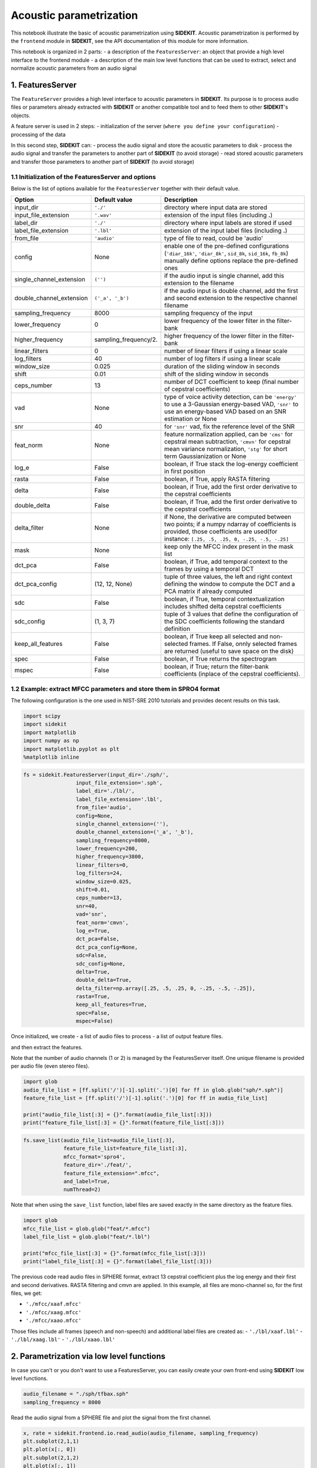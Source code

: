 
Acoustic parametrization
========================

This notebook illustrate the basic of acoustic parametrization using
**SIDEKIT**. Acoustic parametrization is performed by the ``frontend``
module in **SIDEKIT**, see the API documentation of this module for more
information.

This notebook is organized in 2 parts: - a description of the
``FeaturesServer``: an object that provide a high level interface to the
frontend module - a description of the main low level functions that can
be used to extract, select and normalize acoustic parameters from an
audio signal

1. FeaturesServer
-----------------

The ``FeatureServer`` provides a high level interface to acoustic
parameters in **SIDEKIT**. Its purpose is to process audio files or
parameters already extracted with **SIDEKIT** or another compatible tool
and to feed them to other **SIDEKIT**'s objects.

A feature server is used in 2 steps: - initialization of the server
(``where you define your configuration``) - processing of the data

In this second step, **SIDEKIT** can: - process the audio signal and
store the acoustic parameters to disk - process the audio signal and
transfer the parameters to another part of **SIDEKIT** (to avoid
storage) - read stored acoustic parameters and transfer those parameters
to another part of **SIDEKIT** (to avoid storage)

1.1 Initialization of the FeaturesServer and options
~~~~~~~~~~~~~~~~~~~~~~~~~~~~~~~~~~~~~~~~~~~~~~~~~~~~

Below is the list of options available for the ``FeaturesServer``
together with their default value.

+------------------------------+--------------------------+---------------------------------------------------------------------------------------------------------------------------------------------------------------------------------------------+
| Option                       | Default value            | Description                                                                                                                                                                                 |
+==============================+==========================+=============================================================================================================================================================================================+
| input\_dir                   | ``'./'``                 | directory where input data are stored                                                                                                                                                       |
+------------------------------+--------------------------+---------------------------------------------------------------------------------------------------------------------------------------------------------------------------------------------+
| input\_file\_extension       | ``'.wav'``               | extension of the input files (including **.**)                                                                                                                                              |
+------------------------------+--------------------------+---------------------------------------------------------------------------------------------------------------------------------------------------------------------------------------------+
| label\_dir                   | ``'./'``                 | directory where input labels are stored if used                                                                                                                                             |
+------------------------------+--------------------------+---------------------------------------------------------------------------------------------------------------------------------------------------------------------------------------------+
| label\_file\_extension       | ``'.lbl'``               | extension of the input label files (including **.**)                                                                                                                                        |
+------------------------------+--------------------------+---------------------------------------------------------------------------------------------------------------------------------------------------------------------------------------------+
| from\_file                   | ``'audio'``              | type of file to read, could be 'audio'                                                                                                                                                      |
+------------------------------+--------------------------+---------------------------------------------------------------------------------------------------------------------------------------------------------------------------------------------+
| config                       | None                     | enable one of the pre-defined configurations (``'diar_16k'``, ``'diar_8k'``, ``sid_8k``, ``sid_16k``, ``fb_8k``) manually define options replace the pre-defined ones                       |
+------------------------------+--------------------------+---------------------------------------------------------------------------------------------------------------------------------------------------------------------------------------------+
| single\_channel\_extension   | ``('')``                 | if the audio input is single channel, add this extension to the filename                                                                                                                    |
+------------------------------+--------------------------+---------------------------------------------------------------------------------------------------------------------------------------------------------------------------------------------+
| double\_channel\_extension   | ``('_a', '_b')``         | if the audio input is double channel, add the first and second extension to the respective channel filename                                                                                 |
+------------------------------+--------------------------+---------------------------------------------------------------------------------------------------------------------------------------------------------------------------------------------+
| sampling\_frequency          | 8000                     | sampling frequency of the input                                                                                                                                                             |
+------------------------------+--------------------------+---------------------------------------------------------------------------------------------------------------------------------------------------------------------------------------------+
| lower\_frequency             | 0                        | lower frequency of the lower filter in the filter-bank                                                                                                                                      |
+------------------------------+--------------------------+---------------------------------------------------------------------------------------------------------------------------------------------------------------------------------------------+
| higher\_frequency            | sampling\_frequency/2.   | higher frequency of the lower filter in the filter-bank                                                                                                                                     |
+------------------------------+--------------------------+---------------------------------------------------------------------------------------------------------------------------------------------------------------------------------------------+
| linear\_filters              | 0                        | number of linear filters if using a linear scale                                                                                                                                            |
+------------------------------+--------------------------+---------------------------------------------------------------------------------------------------------------------------------------------------------------------------------------------+
| log\_filters                 | 40                       | number of log filters if using a linear scale                                                                                                                                               |
+------------------------------+--------------------------+---------------------------------------------------------------------------------------------------------------------------------------------------------------------------------------------+
| window\_size                 | 0.025                    | duration of the sliding window in seconds                                                                                                                                                   |
+------------------------------+--------------------------+---------------------------------------------------------------------------------------------------------------------------------------------------------------------------------------------+
| shift                        | 0.01                     | shift of the sliding window in seconds                                                                                                                                                      |
+------------------------------+--------------------------+---------------------------------------------------------------------------------------------------------------------------------------------------------------------------------------------+
| ceps\_number                 | 13                       | number of DCT coefficient to keep (final number of cepstral coefficients)                                                                                                                   |
+------------------------------+--------------------------+---------------------------------------------------------------------------------------------------------------------------------------------------------------------------------------------+
| vad                          | None                     | type of voice activity detection, can be ``'energy'`` to use a 3-Gaussian energy-based VAD, ``'snr'`` to use an energy-based VAD based on an SNR estimation or None                         |
+------------------------------+--------------------------+---------------------------------------------------------------------------------------------------------------------------------------------------------------------------------------------+
| snr                          | 40                       | for ``'snr'`` vad, fix the reference level of the SNR                                                                                                                                       |
+------------------------------+--------------------------+---------------------------------------------------------------------------------------------------------------------------------------------------------------------------------------------+
| feat\_norm                   | None                     | feature normalization applied, can be ``'cms'`` for cepstral mean subtraction, ``'cmvn'`` for cepstral mean variance normalization, ``'stg'`` for short term Gaussianization or None        |
+------------------------------+--------------------------+---------------------------------------------------------------------------------------------------------------------------------------------------------------------------------------------+
| log\_e                       | False                    | boolean, if True stack the log-energy coefficient in first position                                                                                                                         |
+------------------------------+--------------------------+---------------------------------------------------------------------------------------------------------------------------------------------------------------------------------------------+
| rasta                        | False                    | boolean, if True, apply RASTA filtering                                                                                                                                                     |
+------------------------------+--------------------------+---------------------------------------------------------------------------------------------------------------------------------------------------------------------------------------------+
| delta                        | False                    | boolean, if True, add the first order derivative to the cepstral coefficients                                                                                                               |
+------------------------------+--------------------------+---------------------------------------------------------------------------------------------------------------------------------------------------------------------------------------------+
| double\_delta                | False                    | boolean, if True, add the first order derivative to the cepstral coefficients                                                                                                               |
+------------------------------+--------------------------+---------------------------------------------------------------------------------------------------------------------------------------------------------------------------------------------+
| delta\_filter                | None                     | if None, the derivative are computed between two points; if a numpy ndarray of coefficients is provided, those coefficients are used(for instance: ``[.25, .5, .25, 0, -.25, -.5, -.25]``   |
+------------------------------+--------------------------+---------------------------------------------------------------------------------------------------------------------------------------------------------------------------------------------+
| mask                         | None                     | keep only the MFCC index present in the mask list                                                                                                                                           |
+------------------------------+--------------------------+---------------------------------------------------------------------------------------------------------------------------------------------------------------------------------------------+
| dct\_pca                     | False                    | boolean, if True, add temporal context to the frames by using a temporal DCT                                                                                                                |
+------------------------------+--------------------------+---------------------------------------------------------------------------------------------------------------------------------------------------------------------------------------------+
| dct\_pca\_config             | (12, 12, None)           | tuple of three values, the left and right context defining the window to compute the DCT and a PCA matrix if already computed                                                               |
+------------------------------+--------------------------+---------------------------------------------------------------------------------------------------------------------------------------------------------------------------------------------+
| sdc                          | False                    | boolean, if True, temporal contextualization includes shifted delta cepstral coefficients                                                                                                   |
+------------------------------+--------------------------+---------------------------------------------------------------------------------------------------------------------------------------------------------------------------------------------+
| sdc\_config                  | (1, 3, 7)                | tuple of 3 values that define the configuration of the SDC coefficients following the standard definition                                                                                   |
+------------------------------+--------------------------+---------------------------------------------------------------------------------------------------------------------------------------------------------------------------------------------+
| keep\_all\_features          | False                    | boolean, if True keep all selected and non-selected frames. If False, onnly selected frames are returned (useful to save space on the disk)                                                 |
+------------------------------+--------------------------+---------------------------------------------------------------------------------------------------------------------------------------------------------------------------------------------+
| spec                         | False                    | boolean, if True returns the spectrogram                                                                                                                                                    |
+------------------------------+--------------------------+---------------------------------------------------------------------------------------------------------------------------------------------------------------------------------------------+
| mspec                        | False                    | boolean, if True; return the filter-bank coefficients (inplace of the cepstral coefficients).                                                                                               |
+------------------------------+--------------------------+---------------------------------------------------------------------------------------------------------------------------------------------------------------------------------------------+

1.2 Example: extract MFCC parameters and store them in SPRO4 format
~~~~~~~~~~~~~~~~~~~~~~~~~~~~~~~~~~~~~~~~~~~~~~~~~~~~~~~~~~~~~~~~~~~

The following configuration is the one used in NIST-SRE 2010 tutorials
and provides decent results on this task.

.. code:: python

    import scipy
    import sidekit
    import matplotlib
    import numpy as np
    import matplotlib.pyplot as plt
    %matplotlib inline  

.. code:: python

    fs = sidekit.FeaturesServer(input_dir='./sph/',
                     input_file_extension='.sph',
                     label_dir='./lbl/',
                     label_file_extension='.lbl',
                     from_file='audio',
                     config=None,
                     single_channel_extension=(''),
                     double_channel_extension=('_a', '_b'),
                     sampling_frequency=8000,
                     lower_frequency=200,
                     higher_frequency=3800,
                     linear_filters=0,
                     log_filters=24,
                     window_size=0.025,
                     shift=0.01,
                     ceps_number=13,
                     snr=40,
                     vad='snr',
                     feat_norm='cmvn',
                     log_e=True,
                     dct_pca=False,
                     dct_pca_config=None,
                     sdc=False,
                     sdc_config=None,
                     delta=True,
                     double_delta=True,
                     delta_filter=np.array([.25, .5, .25, 0, -.25, -.5, -.25]),
                     rasta=True,
                     keep_all_features=True,
                     spec=False,
                     mspec=False)

Once initialized, we create - a list of audio files to process - a list
of output feature files.

and then extract the features.

Note that the number of audio channels (1 or 2) is managed by the
FeaturesServer itself. One unique filename is provided per audio file
(even stereo files).

.. code:: python

    import glob
    audio_file_list = [ff.split('/')[-1].split('.')[0] for ff in glob.glob("sph/*.sph")]
    feature_file_list = [ff.split('/')[-1].split('.')[0] for ff in audio_file_list]
    
    print("audio_file_list[:3] = {}".format(audio_file_list[:3]))
    print("feature_file_list[:3] = {}".format(feature_file_list[:3]))

.. code:: python

    fs.save_list(audio_file_list=audio_file_list[:3], 
                 feature_file_list=feature_file_list[:3], 
                 mfcc_format='spro4', 
                 feature_dir='./feat/', 
                 feature_file_extension=".mfcc",
                 and_label=True, 
                 numThread=2)

Note that when using the ``save_list`` function, label files are saved
exactly in the same directory as the feature files.

.. code:: python

    import glob
    mfcc_file_list = glob.glob("feat/*.mfcc")
    label_file_list = glob.glob("feat/*.lbl")
    
    print("mfcc_file_list[:3] = {}".format(mfcc_file_list[:3]))
    print("label_file_list[:3] = {}".format(label_file_list[:3]))

The previous code read audio files in SPHERE format, extract 13 cepstral
coefficient plus the log energy and their first and second derivatives.
RASTA filtering and cmvn are applied. In this example, all files are
mono-channel so, for the first files, we get:

-  ``'./mfcc/xaaf.mfcc'``
-  ``'./mfcc/xaag.mfcc'``
-  ``'./mfcc/xaao.mfcc'``

Those files include all frames (speech and non-speech) and additional
label files are created as: - ``'./lbl/xaaf.lbl'`` -
``'./lbl/xaag.lbl'`` - ``'./lbl/xaao.lbl'``

2. Parametrization via low level functions
------------------------------------------

In case you can't or you don't want to use a FeaturesServer, you can
easily create your own front-end using **SIDEKIT** low level functions.

.. code:: python

    audio_filename = "./sph/tfbax.sph"
    sampling_frequency = 8000

Read the audio signal from a SPHERE file and plot the signal from the
first channel.

.. code:: python

    x, rate = sidekit.frontend.io.read_audio(audio_filename, sampling_frequency)
    plt.subplot(2,1,1)
    plt.plot(x[:, 0])
    plt.subplot(2,1,2)
    plt.plot(x[:, 1])




.. parsed-literal::

    [<matplotlib.lines.Line2D at 0x10277f400>]




.. image:: output_15_1.png


Note that x is a N x c ndarray where N is the number of samples and c is
the number of channels (1 for mono, 2 for stereo).

After loading the signal, we usually add it a small-amplitude random
noise in order to avoid issues due to zeros.

.. code:: python

    np.random.seed(0)  # Initialize the random seed
    x[:, 0] += 0.0001 * np.random.randn(x.shape[0])  # add a small random noise to avoid numerical issues
    plt.plot(x[:, 0])




.. parsed-literal::

    [<matplotlib.lines.Line2D at 0x1053576a0>]




.. image:: output_17_1.png


Note that in the following tutorial, we will only process the first
channel of a stereo file.

In practice, you should apply the same treatment to both channels.

If the number of samples is not enough to extract a single frame, you
should not process the file.

In the feature server high level function, we return a zero-length
sequence of frames and zero-length label vector with the right frame
dimension to avoid cascade issues.

.. code:: python

    window_size = 0.025  # length of the sliding window given in seconds

.. code:: python

    if x.shape[0] < sampling_frequency * window_size:
        print("Not enough data to process")
        cep_size = self.ceps_number * (1 + int(self.delta) + int(self.double_delta))\
                   + int(self.mspec) * (self.linear_filters + self.log_filters)
        cep = np.empty((0, cep_size))
        label = np.empty((0, 1))
    else:
        print("Enough data to extract at least one frame, we can continue this tutorial.")


.. parsed-literal::

    Enough data to extract at least one frame, we can continue this tutorial.


.. code:: python

    x = x[:, 0]
    x = x[:, np.newaxis]

Now we compute the Cepstral coefficients, here 13 MFCCs.

The input parameters of this function provide all necessary options to
describe your configuration: - input\_sig: input signal, a one
dimensional ndarray (mandatory parameter, no default value) - lowfreq:
lower limit of the frequency band filtered (default is 100 Hz) -
maxfreq: higher limit of the frequency band filtered (default is 8000
Hz) - nlinfilt: number of linear filters to use (default is 0 linear
filters) - nlogfilt: number of log-linear filters to use (default is 24
mel filters) - nwin: length of the sliding window in seconds (default is
0.025 second) - fs: sampling frequency of the original signal (default
is 16,000 Hz) - nceps: number of cepstral coefficients to extract
(default is 13) - shift: shift between two analyses (default is 0.01
second) - get\_spec: boolean, if true returns the spectrogram (default
is False) - get\_mspec: boolean, if true returns the output of the
filter banks (default is False)

.. code:: python

    c = sidekit.frontend.features.mfcc(input_sig=x, 
                                       fs=sampling_frequency,
                                       lowfreq=200,
                                       maxfreq=3800,
                                       nlinfilt=0,
                                       nlogfilt=24,
                                       nwin=0.025, 
                                       nceps=13,
                                       get_spec=False, 
                                       get_mspec=False)

The output of the ``mfcc`` function is a list of 4 outputs: - the
cepstral coefficients (nceps-dimensional ndarray) - the log-energy
vector (1-dimensional ndarray) - the spectrogramm - the filter-bank
outputs

Here we plot the 3rd cepstral coefficient and the log-energy on the
first 500 frames.

.. code:: python

    plt.subplot(2,1,1)
    plt.plot(c[0][:500, 2])
    plt.subplot(2,1,2)
    plt.plot(c[1][:500])




.. parsed-literal::

    [<matplotlib.lines.Line2D at 0x104e7e6a0>]




.. image:: output_26_1.png


Note that in the present case, the third and fourth elements of the list
"c", output of the ``mfcc`` function are None.

You can ask to output all of the elements.

In case you are not interested into Cepstral coefficients but only in
filter-banks, you can set the ``ceps`` parameter to 0 and ``mspec`` to
True.

Example: we extract filter-banks and plot the output from the 3rd filter
(500 first frames).

.. code:: python

    fb = sidekit.frontend.features.mfcc(input_sig=x, 
                                       fs=sampling_frequency,
                                       lowfreq=200,
                                       maxfreq=3800,
                                       nlinfilt=0,
                                       nlogfilt=24,
                                       nwin=0.025, 
                                       nceps=0,
                                       get_spec=False, 
                                       get_mspec=True)
    plt.plot(fb[3][:500, 2])




.. parsed-literal::

    [<matplotlib.lines.Line2D at 0x109ec2da0>]




.. image:: output_28_1.png


Perform voice activity detection based on energy.

The output of the process is a ``label`` vector: vector of boolean. -
True = speech - False = non-speech

.. code:: python

    # VAD based on SNR
    window_sample = int(window_size * sampling_frequency)
    label_snr = sidekit.frontend.vad.vad_snr(x, 40, fs=sampling_frequency, shift=0.01, nwin=window_sample)
    
    # VAD based on 3 gaussian model
    label_3g = sidekit.frontend.vad.vad_energy(c[1], distribNb=3, nbTrainIt=8, flooring=0.0001, ceiling=1.5, alpha=0.1)

Example of label visualization.

We plot on the same graph two seconds of signal and the corresponding
speech labels (times 3000 for visualization sake).

.. code:: python

    signal_time = np.arange(x.shape[0])/8000
    label_time = np.arange(label_snr.shape[0])/100
    
    # plot between 112 and 114 seconds
    signal_box = (112 <= signal_time) & (signal_time <= 114)
    plt.plot(signal_time[signal_box], x[signal_box,0])
    
    label_box = (112 <= label_time) & (label_time <= 114)
    plt.plot(label_time[label_box], 3000*label_snr[label_box], color='r')
    
    plt.axis([112, 114, -3000, 4000])




.. parsed-literal::

    [112, 114, -3000, 4000]




.. image:: output_32_1.png


Add the log-energy as first coefficient

.. code:: python

    c[0] = np.hstack((c[1][:, np.newaxis], c[0]))

.. code:: python

    plt.subplot(2,1,1)
    plt.plot(c[0][:16000,0])
    plt.subplot(2,1,2)
    plt.plot(c[0][:16000,2])
    c[0].shape




.. parsed-literal::

    (30349, 14)




.. image:: output_35_1.png


Apply RASTA normalization

.. code:: python

    c[0] = sidekit.frontend.normfeat.rasta_filt(c[0])
    c[0][:2, :] = c[0][2, :]
    label_snr[:2] = label_snr[2]
    c[0][:10,:3]




.. parsed-literal::

    array([[ 0.        ,  0.        ,  0.        ],
           [ 0.        ,  0.        ,  0.        ],
           [ 0.        ,  0.        ,  0.        ],
           [ 0.        ,  0.        ,  0.        ],
           [ 0.85238597,  0.28377742,  0.04532976],
           [ 1.26571657,  0.27795799,  0.08213694],
           [ 1.26597738,  0.24695778,  0.06480024],
           [ 1.77677026,  0.20154712, -0.06302089],
           [ 1.74042667,  0.18127141, -0.09636657],
           [ 1.86793649,  0.20602675, -0.10437056]])



Add the first abd second order derivatives (delta and double delta).

The derivatives are computed using a filter.

Default is ``[.25, .5, .25, 0, -.25, -.5, -.25]``

.. code:: python

    delta = sidekit.frontend.features.compute_delta(c[0], 
                                            win=3, 
                                            method='filter', 
                                            filt=np.array([.25, .5, .25, 0, -.25, -.5, -.25]))
    cep = np.column_stack((c[0], delta))

And now add the double deltas

.. code:: python

    double_delta = sidekit.frontend.features.compute_delta(delta,
                                                           win=3, 
                                                           method='filter', 
                                                           filt=np.array([.25, .5, .25, 0, -.25, -.5, -.25]))
    cep = np.column_stack((cep, double_delta))

Smooth the labels by using morphological filtering.

This function takes a list of label vetors as input as it can also be
used to smooth both channels of a stereo file and remove all overlaping
parts of the detected speech.

.. code:: python

    label_snr = sidekit.frontend.vad.label_fusion(label_snr)

Speech labels before and after smoothing

.. code:: python

    cep[:10,:]
    mu = np.mean(cep[label_snr, :], axis=0)
    stdev = np.std(cep[label_snr, :], axis=0)

Now that we have the parameters, their temporal context and the speech
labels, we can use the selected speech frames in order to compute mean
and variance parameters to normalize using Cepstral Mean and Variance
Normalization (we could also use CMS or STG in the same manner).

.. code:: python

    sidekit.frontend.normfeat.cmvn(cep, label_snr)

.. code:: python

    print(cep.shape)
    print(cep[:10,:3])


.. parsed-literal::

    (30349, 42)
    [[-0.7734641  -0.21329845 -0.02642215]
     [-0.7734641  -0.21329845 -0.02642215]
     [-0.7734641  -0.21329845 -0.02642215]
     [-0.7734641  -0.21329845 -0.02642215]
     [-0.4209142   0.06694543  0.04121504]
     [-0.24995918  0.06119846  0.09613557]
     [-0.24985131  0.03058426  0.07026722]
     [-0.03858554 -0.01426096 -0.12045655]
     [-0.05361738 -0.0342842  -0.17021211]
     [-0.00087886 -0.00983711 -0.18215498]]

